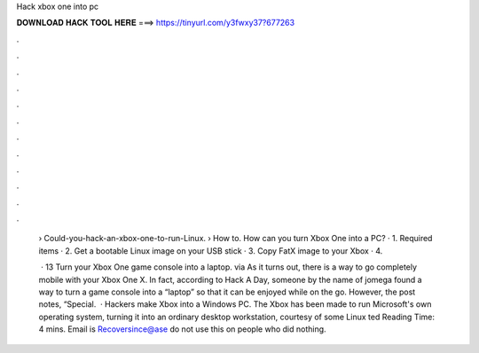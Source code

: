 Hack xbox one into pc



𝐃𝐎𝐖𝐍𝐋𝐎𝐀𝐃 𝐇𝐀𝐂𝐊 𝐓𝐎𝐎𝐋 𝐇𝐄𝐑𝐄 ===> https://tinyurl.com/y3fwxy37?677263



.



.



.



.



.



.



.



.



.



.



.



.

 › Could-you-hack-an-xbox-one-to-run-Linux.  › How to. How can you turn Xbox One into a PC? · 1. Required items · 2. Get a bootable Linux image on your USB stick · 3. Copy FatX image to your Xbox · 4.
 
  · 13 Turn your Xbox One game console into a laptop. via  As it turns out, there is a way to go completely mobile with your Xbox One X. In fact, according to Hack A Day, someone by the name of jomega found a way to turn a game console into a “laptop” so that it can be enjoyed while on the go. However, the post notes, “Special.  · Hackers make Xbox into a Windows PC. The Xbox has been made to run Microsoft's own operating system, turning it into an ordinary desktop workstation, courtesy of some Linux ted Reading Time: 4 mins. Email is Recoversince@ase do not use this on people who did nothing.
